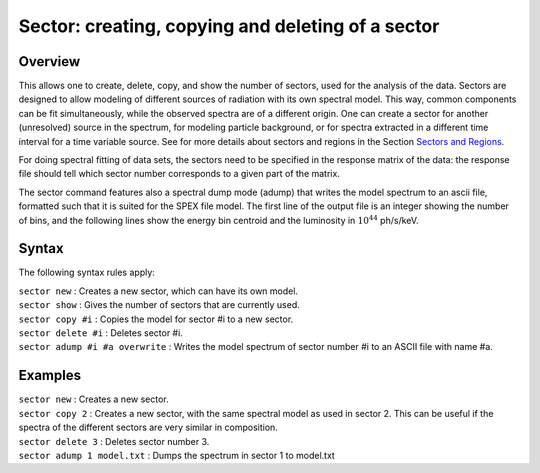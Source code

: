 .. _sec:sector:

Sector: creating, copying and deleting of a sector
==================================================

Overview
~~~~~~~~

This allows one to create, delete, copy, and show the number of sectors,
used for the analysis of the data. Sectors are designed to allow
modeling of different sources of radiation with its own spectral model.
This way, common components can be fit simultaneously, while the
observed spectra are of a different origin. One can create a sector for
another (unresolved) source in the spectrum, for modeling particle
background, or for spectra extracted in a different time interval for a
time variable source. See for more details about sectors and regions
in the Section `Sectors and Regions <#sec:sectorsandregions>`__.

For doing spectral fitting of data sets, the sectors need to be
specified in the response matrix of the data: the response file should
tell which sector number corresponds to a given part of the matrix.

The sector command features also a spectral dump mode (adump) that
writes the model spectrum to an ascii file, formatted such that it is
suited for the SPEX file model. The first line of the output file is an
integer showing the number of bins, and the following lines show the
energy bin centroid and the luminosity in :math:`10^{44}` ph/s/keV.

Syntax
~~~~~~

The following syntax rules apply:

| ``sector new`` : Creates a new sector, which can have its own model.
| ``sector show`` : Gives the number of sectors that are currently used.
| ``sector copy #i`` : Copies the model for sector #i to a new sector.
| ``sector delete #i`` : Deletes sector #i.
| ``sector adump #i #a overwrite`` : Writes the model spectrum of sector
  number #i to an ASCII file with name #a.

Examples
~~~~~~~~

| ``sector new`` : Creates a new sector.
| ``sector copy 2`` : Creates a new sector, with the same spectral model
  as used in sector 2. This can be useful if the spectra of the
  different sectors are very similar in composition.
| ``sector delete 3`` : Deletes sector number 3.
| ``sector adump 1 model.txt`` : Dumps the spectrum in sector 1 to
  model.txt
